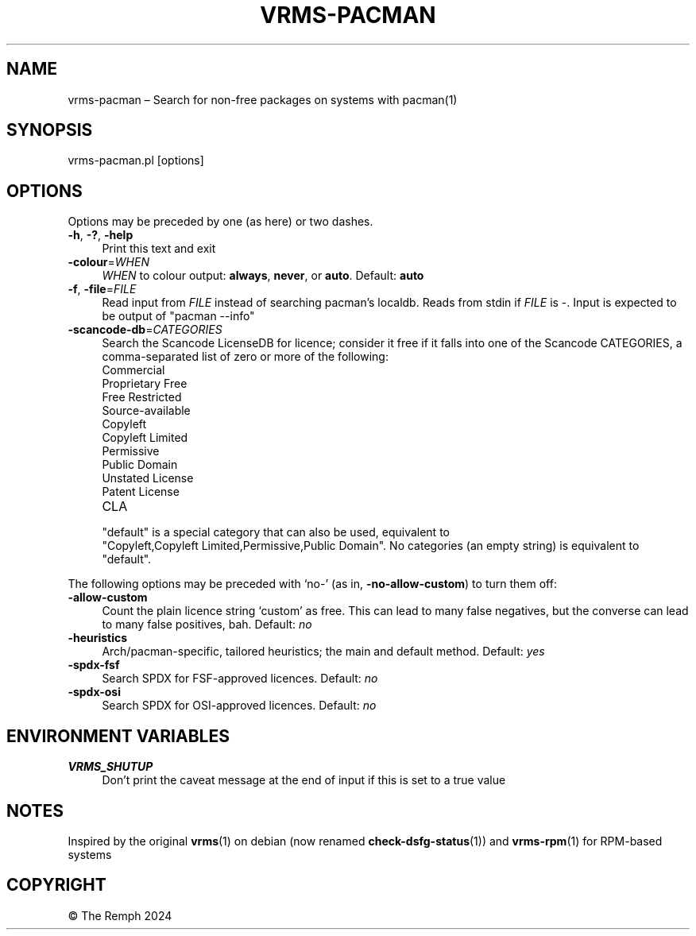 .\" -*- mode: troff; coding: utf-8 -*-
.\" Automatically generated by Pod::Man 5.01 (Pod::Simple 3.43)
.\"
.\" Standard preamble:
.\" ========================================================================
.de Sp \" Vertical space (when we can't use .PP)
.if t .sp .5v
.if n .sp
..
.de Vb \" Begin verbatim text
.ft CW
.nf
.ne \\$1
..
.de Ve \" End verbatim text
.ft R
.fi
..
.\" \*(C` and \*(C' are quotes in nroff, nothing in troff, for use with C<>.
.ie n \{\
.    ds C` ""
.    ds C' ""
'br\}
.el\{\
.    ds C`
.    ds C'
'br\}
.\"
.\" Escape single quotes in literal strings from groff's Unicode transform.
.ie \n(.g .ds Aq \(aq
.el       .ds Aq '
.\"
.\" If the F register is >0, we'll generate index entries on stderr for
.\" titles (.TH), headers (.SH), subsections (.SS), items (.Ip), and index
.\" entries marked with X<> in POD.  Of course, you'll have to process the
.\" output yourself in some meaningful fashion.
.\"
.\" Avoid warning from groff about undefined register 'F'.
.de IX
..
.nr rF 0
.if \n(.g .if rF .nr rF 1
.if (\n(rF:(\n(.g==0)) \{\
.    if \nF \{\
.        de IX
.        tm Index:\\$1\t\\n%\t"\\$2"
..
.        if !\nF==2 \{\
.            nr % 0
.            nr F 2
.        \}
.    \}
.\}
.rr rF
.\" ========================================================================
.\"
.IX Title "VRMS-PACMAN 1"
.TH VRMS-PACMAN 1 2024-07-04 "perl v5.38.2" "User Contributed Perl Documentation"
.\" For nroff, turn off justification.  Always turn off hyphenation; it makes
.\" way too many mistakes in technical documents.
.if n .ad l
.nh
.SH NAME
vrms\-pacman – Search for non\-free packages on systems with pacman(1)
.SH SYNOPSIS
.IX Header "SYNOPSIS"
vrms\-pacman.pl [options]
.SH OPTIONS
.IX Header "OPTIONS"
Options may be preceded by one (as here) or two dashes.
.IP "\fB\-h\fR, \fB\-?\fR, \fB\-help\fR" 4
.IX Item "-h, -?, -help"
Print this text and exit
.IP \fB\-colour\fR=\fIWHEN\fR 4
.IX Item "-colour=WHEN"
\&\fIWHEN\fR to colour output: \fBalways\fR, \fBnever\fR, or \fBauto\fR. Default: \fBauto\fR
.IP "\fB\-f\fR, \fB\-file\fR=\fIFILE\fR" 4
.IX Item "-f, -file=FILE"
Read input from \fIFILE\fR instead of searching pacman's localdb. Reads from
stdin if \fIFILE\fR is \-. Input is expected to be output of \f(CW\*(C`pacman\ \-\-info\*(C'\fR
.IP \fB\-scancode\-db\fR=\fICATEGORIES\fR 4
.IX Item "-scancode-db=CATEGORIES"
Search the Scancode LicenseDB for licence; consider it free if it falls
into one of the Scancode CATEGORIES, a comma-separated list of zero or more
of the following:
.RS 4
.IP Commercial 4
.IX Item "Commercial"
.PD 0
.IP "Proprietary Free" 4
.IX Item "Proprietary Free"
.IP "Free Restricted" 4
.IX Item "Free Restricted"
.IP Source-available 4
.IX Item "Source-available"
.IP Copyleft 4
.IX Item "Copyleft"
.IP "Copyleft Limited" 4
.IX Item "Copyleft Limited"
.IP Permissive 4
.IX Item "Permissive"
.IP "Public Domain" 4
.IX Item "Public Domain"
.IP "Unstated License" 4
.IX Item "Unstated License"
.IP "Patent License" 4
.IX Item "Patent License"
.IP CLA 4
.IX Item "CLA"
.RE
.RS 4
.PD
.Sp
\&\f(CW\*(C`default\*(C'\fR is a special category that can also be used, equivalent
to \f(CW\*(C`Copyleft,Copyleft\ Limited,Permissive,Public\ Domain\*(C'\fR. No
categories (an empty string) is equivalent to \f(CW\*(C`default\*(C'\fR.
.RE
.PP
The following options may be preceded with ‘no\-’ (as in,
\&\fB\-no\-allow\-custom\fR) to turn them off:
.IP \fB\-allow\-custom\fR 4
.IX Item "-allow-custom"
Count the plain licence string ‘custom’ as free. This can
lead to many false negatives, but the converse can lead to many false
positives, bah. Default: \fIno\fR
.IP \fB\-heuristics\fR 4
.IX Item "-heuristics"
Arch/pacman\-specific, tailored heuristics; the main and default method.
Default: \fIyes\fR
.IP \fB\-spdx\-fsf\fR 4
.IX Item "-spdx-fsf"
Search SPDX for FSF-approved licences. Default: \fIno\fR
.IP \fB\-spdx\-osi\fR 4
.IX Item "-spdx-osi"
Search SPDX for OSI-approved licences. Default: \fIno\fR
.SH "ENVIRONMENT VARIABLES"
.IX Header "ENVIRONMENT VARIABLES"
.IP \fBVRMS_SHUTUP\fR 4
.IX Item "VRMS_SHUTUP"
Don't print the caveat message at the end of input if this is set to a true
value
.SH NOTES
.IX Header "NOTES"
Inspired by the original \fBvrms\fR\|(1) on debian (now renamed \fBcheck\-dsfg\-status\fR\|(1))
and \fBvrms\-rpm\fR\|(1) for RPM-based systems
.SH COPYRIGHT
.IX Header "COPYRIGHT"
© The Remph 2024
